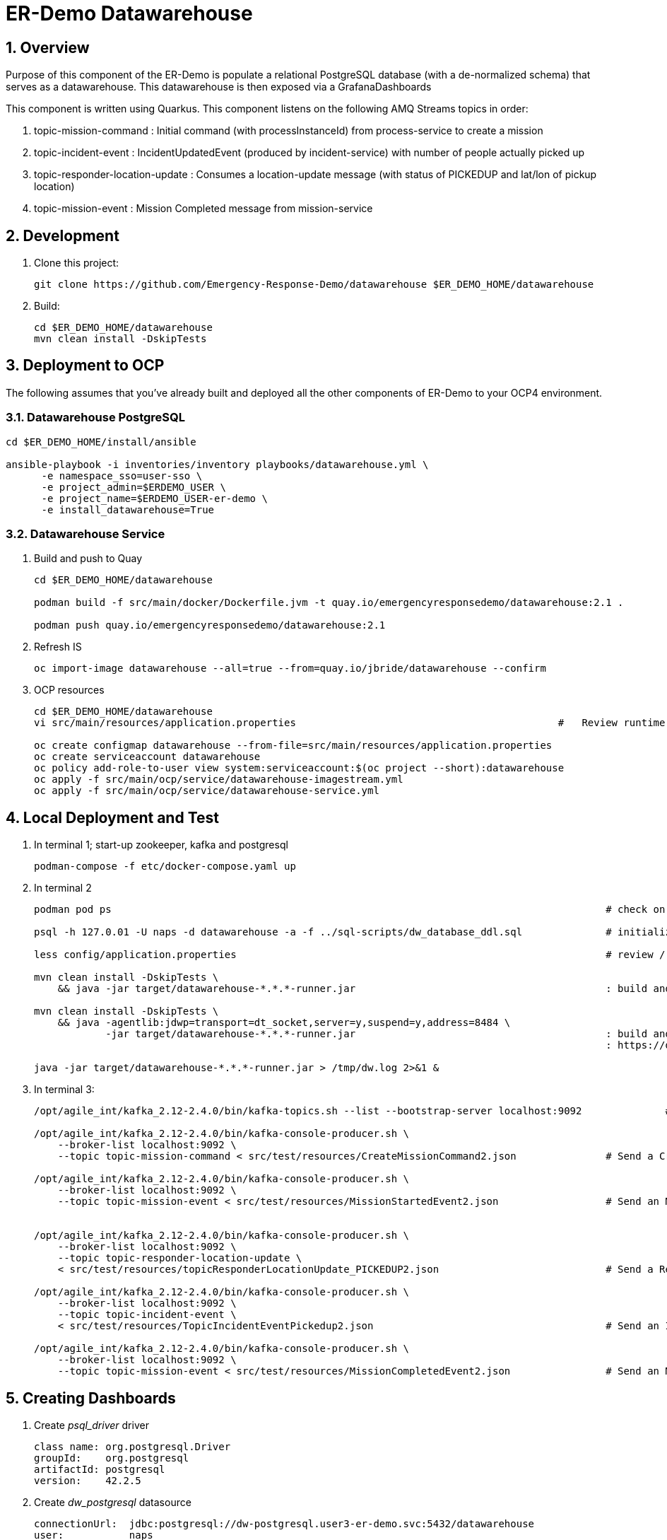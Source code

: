 = ER-Demo Datawarehouse

:numbered:

== Overview
Purpose of this component of the ER-Demo is populate a relational PostgreSQL database (with a de-normalized schema) that serves as a datawarehouse.
This datawarehouse is then exposed via a GrafanaDashboards

This component is written using Quarkus.
This component listens on the following AMQ Streams topics in order:

. topic-mission-command             :   Initial command (with processInstanceId) from process-service to create a mission
. topic-incident-event              :   IncidentUpdatedEvent (produced by incident-service) with number of people actually picked up
. topic-responder-location-update   :   Consumes a location-update message (with status of PICKEDUP and lat/lon of pickup location) 
. topic-mission-event               :   Mission Completed message from mission-service


== Development

. Clone this project:
+
-----
git clone https://github.com/Emergency-Response-Demo/datawarehouse $ER_DEMO_HOME/datawarehouse

-----

. Build:
+
-----
cd $ER_DEMO_HOME/datawarehouse
mvn clean install -DskipTests
-----

== Deployment to OCP

The following assumes that you've already built and deployed all the other components of ER-Demo to your OCP4 environment.

=== Datawarehouse PostgreSQL

-----
cd $ER_DEMO_HOME/install/ansible

ansible-playbook -i inventories/inventory playbooks/datawarehouse.yml \
      -e namespace_sso=user-sso \
      -e project_admin=$ERDEMO_USER \
      -e project_name=$ERDEMO_USER-er-demo \
      -e install_datawarehouse=True
-----

=== Datawarehouse Service

. Build and push to Quay
+
-----
cd $ER_DEMO_HOME/datawarehouse

podman build -f src/main/docker/Dockerfile.jvm -t quay.io/emergencyresponsedemo/datawarehouse:2.1 .

podman push quay.io/emergencyresponsedemo/datawarehouse:2.1
-----

. Refresh IS
+
-----
oc import-image datawarehouse --all=true --from=quay.io/jbride/datawarehouse --confirm
-----


. OCP resources
+
-----
cd $ER_DEMO_HOME/datawarehouse
vi src/main/resources/application.properties                                            #   Review runtime properties

oc create configmap datawarehouse --from-file=src/main/resources/application.properties
oc create serviceaccount datawarehouse 
oc policy add-role-to-user view system:serviceaccount:$(oc project --short):datawarehouse
oc apply -f src/main/ocp/service/datawarehouse-imagestream.yml
oc apply -f src/main/ocp/service/datawarehouse-service.yml
-----


== Local Deployment and Test

. In terminal 1; start-up zookeeper, kafka and postgresql
+
-----
podman-compose -f etc/docker-compose.yaml up
-----

. In terminal 2
+
-----
podman pod ps                                                                                   # check on status of previously started pod

psql -h 127.0.01 -U naps -d datawarehouse -a -f ../sql-scripts/dw_database_ddl.sql              # initialize postgresql

less config/application.properties                                                              # review / edit properties that over-ride props in src/main/resources/application.properties

mvn clean install -DskipTests \
    && java -jar target/datawarehouse-*.*.*-runner.jar                                          : build and start app

mvn clean install -DskipTests \
    && java -agentlib:jdwp=transport=dt_socket,server=y,suspend=y,address=8484 \
            -jar target/datawarehouse-*.*.*-runner.jar                                          : build and start app with debugger enabled
                                                                                                : https://developers.redhat.com/blog/2017/12/19/debug-java-openshift-vscode-cdk/

java -jar target/datawarehouse-*.*.*-runner.jar > /tmp/dw.log 2>&1 &
-----

. In terminal 3:
+
-----
/opt/agile_int/kafka_2.12-2.4.0/bin/kafka-topics.sh --list --bootstrap-server localhost:9092              # List existing topics

/opt/agile_int/kafka_2.12-2.4.0/bin/kafka-console-producer.sh \
    --broker-list localhost:9092 \
    --topic topic-mission-command < src/test/resources/CreateMissionCommand2.json               # Send a CreateMissionCommand event to a kafka topic

/opt/agile_int/kafka_2.12-2.4.0/bin/kafka-console-producer.sh \
    --broker-list localhost:9092 \
    --topic topic-mission-event < src/test/resources/MissionStartedEvent2.json                  # Send an MissionStarted event to a kafka topic


/opt/agile_int/kafka_2.12-2.4.0/bin/kafka-console-producer.sh \
    --broker-list localhost:9092 \
    --topic topic-responder-location-update \
    < src/test/resources/topicResponderLocationUpdate_PICKEDUP2.json                            # Send a ResponderLocationUpdate event to kafka topic

/opt/agile_int/kafka_2.12-2.4.0/bin/kafka-console-producer.sh \
    --broker-list localhost:9092 \
    --topic topic-incident-event \
    < src/test/resources/TopicIncidentEventPickedup2.json                                       # Send an IncidentUpdateEvent to kafka topic

/opt/agile_int/kafka_2.12-2.4.0/bin/kafka-console-producer.sh \
    --broker-list localhost:9092 \
    --topic topic-mission-event < src/test/resources/MissionCompletedEvent2.json                # Send an MissionCompleted event to a kafka topic
-----

== Creating Dashboards

. Create _psql_driver_ driver
+
-----
class name: org.postgresql.Driver
groupId:    org.postgresql
artifactId: postgresql
version:    42.2.5
-----

.  Create _dw_postgresql_ datasource
+
-----
connectionUrl:  jdbc:postgresql://dw-postgresql.user3-er-demo.svc:5432/datawarehouse
user:           naps
passwd:         naps
-----

. Create _erdemo_pam_datasource_ datasource
+
-----
connectionUrl:  jdbc:postgresql://user3-process-service-postgresql.user3-er-demo.svc:5432/user3-rhpam
user:           user3-rhpam
passwd:         user3-rhpam
-----

. Database queries
+
-----
# psql user1-rhpam
# \copy (select EXTRACT(EPOCH FROM log_date)*1000, nodeinstanceid, nodename, type from nodeinstancelog where processinstanceid=2 order by log_date ASC) TO '/tmp/incident_with_existing_responder.csv' CSV HEADER
-----


From jboss-eap-modules:7.2.x-openjdk11 os-eap-datasource/1.0/added/launch/datasource-common.sh
-----
        - name: JAVA_OPTS_APPEND
          value: -Dorg.uberfire.nio.git.ssh.algorithm=RSA -Dorg.kie.server.persistence.ds=java:jboss/datasources/erdemopam_postgresql
        - name: DB_SERVICE_PREFIX_MAPPING
          value: erdemopam-postgresql=ERPAM
        - name: erdemopam-postgresql_SERVICE_HOST
          value: user3-process-service-postgresql.user3-er-demo.svc
        - name: erdemopam-postgresql_SERVICE_PORT
          value: '5432'
        - name: ERPAM_NONXA
          value: "true"
        - name: ERPAM_URL
          value: jdbc:postgresql://user3-process-service-postgresql.user3-er-demo.svc:5432/user3-rhpam
        - name: ERPAM_VALIDATION
          value: "true"
        - name: ERPAM_DATABASE
          value: user3-rhpam
        - name: ERPAM_DRIVER
          value: postgresql
        - name: ERPAM_PASSWORD
          value: user3-rhpam
        - name: ERPAM_USERNAME
          value: user3-rhpam
-----

== Grafana Business Dashboard Examples

Top Responders:
    - select now() as time, sum(numberrescued), responderfullname from missionreport group by responderfullname order by sum desc limit 5

Quickest Responses:
    - select (responderdistancetotal / responsetimesecondstotal * 3.6) as response_velocity_km_hr, responderfullname, incidentId, processinstanceid from MissionReport order by response_velocity_km_hr desc limit 10;
